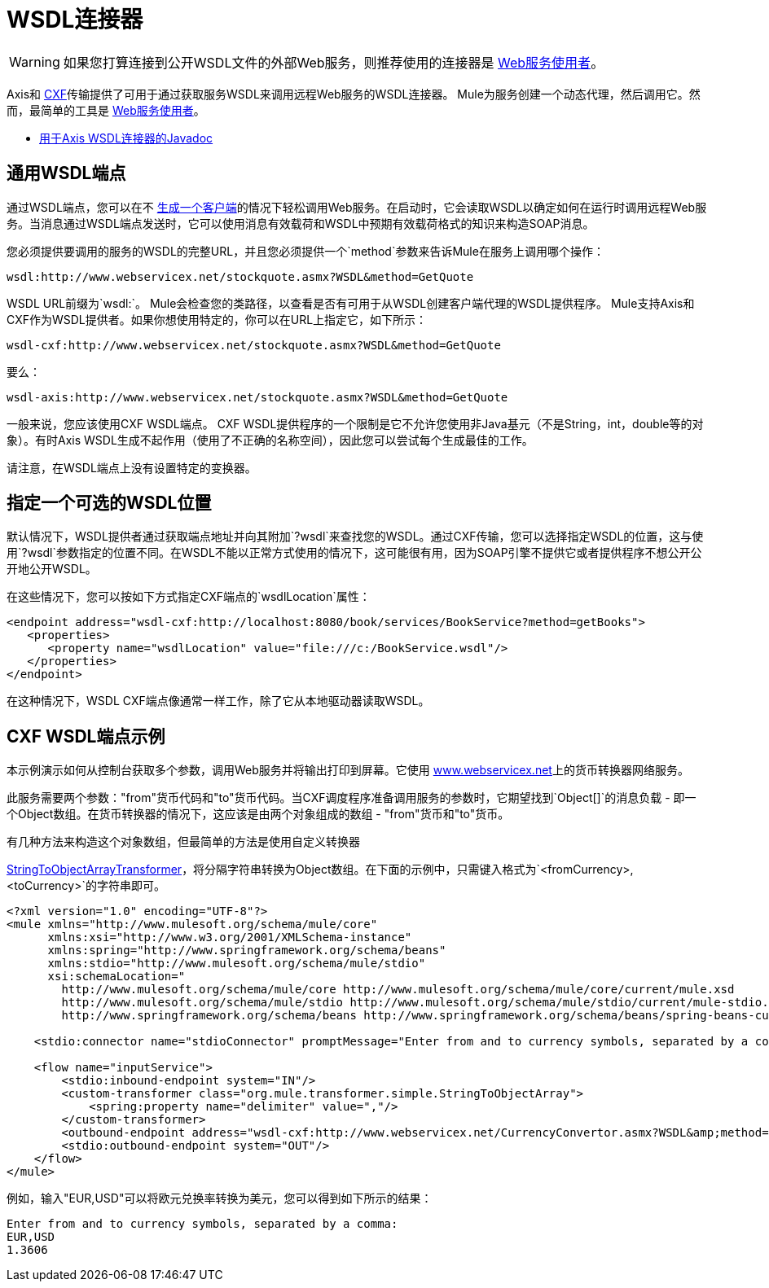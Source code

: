 =  WSDL连接器
:keywords: cxf, axis

[WARNING]
如果您打算连接到公开WSDL文件的外部Web服务，则推荐使用的连接器是 link:/mule-user-guide/v/3.8/web-service-consumer[Web服务使用者]。

Axis和 link:/mule-user-guide/v/3.8/cxf-module-reference[CXF]传输提供了可用于通过获取服务WSDL来调用远程Web服务的WSDL连接器。 Mule为服务创建一个动态代理，然后调用它。然而，最简单的工具是 link:/mule-user-guide/v/3.8/web-service-consumer[Web服务使用者]。

*  link:http://www.mulesoft.org/docs/site/3.8.0/apidocs/org/mule/transport/soap/axis/wsdl/package-summary.html[用于Axis WSDL连接器的Javadoc]

== 通用WSDL端点

通过WSDL端点，您可以在不 link:/mule-user-guide/v/3.8/consuming-web-services-with-cxf[生成一个客户端]的情况下轻松调用Web服务。在启动时，它会读取WSDL以确定如何在运行时调用远程Web服务。当消息通过WSDL端点发送时，它可以使用消息有效载荷和WSDL中预期有效载荷格式的知识来构造SOAP消息。

您必须提供要调用的服务的WSDL的完整URL，并且您必须提供一个`method`参数来告诉Mule在服务上调用哪个操作：

[source]
----
wsdl:http://www.webservicex.net/stockquote.asmx?WSDL&method=GetQuote
----

WSDL URL前缀为`wsdl:`。 Mule会检查您的类路径，以查看是否有可用于从WSDL创建客户端代理的WSDL提供程序。 Mule支持Axis和CXF作为WSDL提供者。如果你想使用特定的，你可以在URL上指定它，如下所示：

[source]
----
wsdl-cxf:http://www.webservicex.net/stockquote.asmx?WSDL&method=GetQuote
----

要么：

[source]
----
wsdl-axis:http://www.webservicex.net/stockquote.asmx?WSDL&method=GetQuote
----

一般来说，您应该使用CXF WSDL端点。 CXF WSDL提供程序的一个限制是它不允许您使用非Java基元（不是String，int，double等的对象）。有时Axis WSDL生成不起作用（使用了不正确的名称空间），因此您可以尝试每个生成最佳的工作。

请注意，在WSDL端点上没有设置特定的变换器。

== 指定一个可选的WSDL位置

默认情况下，WSDL提供者通过获取端点地址并向其附加`?wsdl`来查找您的WSDL。通过CXF传输，您可以选择指定WSDL的位置，这与使用`?wsdl`参数指定的位置不同。在WSDL不能以正常方式使用的情况下，这可能很有用，因为SOAP引擎不提供它或者提供程序不想公开公开地公开WSDL。

在这些情况下，您可以按如下方式指定CXF端点的`wsdlLocation`属性：

[source,xml,linenums]
----
<endpoint address="wsdl-cxf:http://localhost:8080/book/services/BookService?method=getBooks">
   <properties>
      <property name="wsdlLocation" value="file:///c:/BookService.wsdl"/>
   </properties>
</endpoint>
----

在这种情况下，WSDL CXF端点像通常一样工作，除了它从本地驱动器读取WSDL。

==  CXF WSDL端点示例

本示例演示如何从控制台获取多个参数，调用Web服务并将输出打印到屏幕。它使用 link:http://www.webservicex.net[www.webservicex.net]上的货币转换器网络服务。

此服务需要两个参数："from"货币代码和"to"货币代码。当CXF调度程序准备调用服务的参数时，它期望找到`Object[]`的消息负载 - 即一个Object数组。在货币转换器的情况下，这应该是由两个对象组成的数组 -  "from"货币和"to"货币。

有几种方法来构造这个对象数组，但最简单的方法是使用自定义转换器

link:http://www.mulesoft.org/docs/site/3.8.0/apidocs/org/mule/transformer/simple/StringToObjectArray.html[StringToObjectArrayTransformer]，将分隔字符串转换为Object数组。在下面的示例中，只需键入格式为`<fromCurrency>,<toCurrency>`的字符串即可。

[source,xml,linenums]
----
<?xml version="1.0" encoding="UTF-8"?>
<mule xmlns="http://www.mulesoft.org/schema/mule/core"
      xmlns:xsi="http://www.w3.org/2001/XMLSchema-instance"
      xmlns:spring="http://www.springframework.org/schema/beans"
      xmlns:stdio="http://www.mulesoft.org/schema/mule/stdio"
      xsi:schemaLocation="
        http://www.mulesoft.org/schema/mule/core http://www.mulesoft.org/schema/mule/core/current/mule.xsd
        http://www.mulesoft.org/schema/mule/stdio http://www.mulesoft.org/schema/mule/stdio/current/mule-stdio.xsd
        http://www.springframework.org/schema/beans http://www.springframework.org/schema/beans/spring-beans-current.xsd">

    <stdio:connector name="stdioConnector" promptMessage="Enter from and to currency symbols, separated by a comma:"/>

    <flow name="inputService">
        <stdio:inbound-endpoint system="IN"/>
        <custom-transformer class="org.mule.transformer.simple.StringToObjectArray">
            <spring:property name="delimiter" value=","/>
        </custom-transformer>
        <outbound-endpoint address="wsdl-cxf:http://www.webservicex.net/CurrencyConvertor.asmx?WSDL&amp;method=ConversionRate"/>
        <stdio:outbound-endpoint system="OUT"/>
    </flow>
</mule>
----

例如，输入"EUR,USD"可以将欧元兑换率转换为美元，您可以得到如下所示的结果：

[source,code,linenums]
----
Enter from and to currency symbols, separated by a comma:
EUR,USD
1.3606
----

